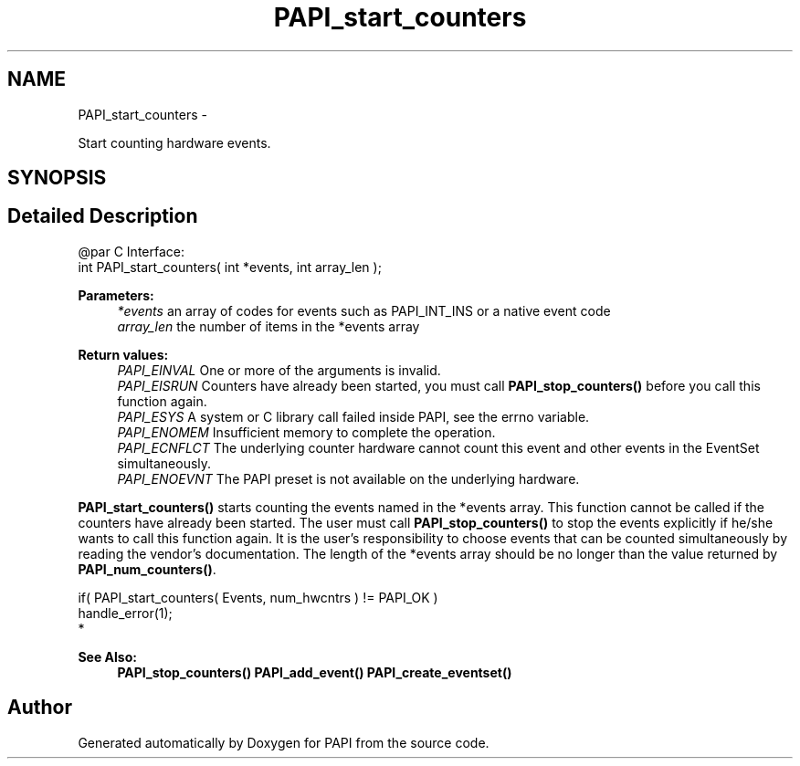 .TH "PAPI_start_counters" 3 "Mon Mar 2 2015" "Version 5.4.1.0" "PAPI" \" -*- nroff -*-
.ad l
.nh
.SH NAME
PAPI_start_counters \- 
.PP
Start counting hardware events\&.  

.SH SYNOPSIS
.br
.PP
.SH "Detailed Description"
.PP 

.PP
.nf
@par C Interface:
\#include <papi.h> @n
int PAPI_start_counters( int *events, int array_len );

.fi
.PP
.PP
\fBParameters:\fP
.RS 4
\fI*events\fP an array of codes for events such as PAPI_INT_INS or a native event code 
.br
\fIarray_len\fP the number of items in the *events array
.RE
.PP
\fBReturn values:\fP
.RS 4
\fIPAPI_EINVAL\fP One or more of the arguments is invalid\&. 
.br
\fIPAPI_EISRUN\fP Counters have already been started, you must call \fBPAPI_stop_counters()\fP before you call this function again\&. 
.br
\fIPAPI_ESYS\fP A system or C library call failed inside PAPI, see the errno variable\&. 
.br
\fIPAPI_ENOMEM\fP Insufficient memory to complete the operation\&. 
.br
\fIPAPI_ECNFLCT\fP The underlying counter hardware cannot count this event and other events in the EventSet simultaneously\&. 
.br
\fIPAPI_ENOEVNT\fP The PAPI preset is not available on the underlying hardware\&.
.RE
.PP
\fBPAPI_start_counters()\fP starts counting the events named in the *events array\&. This function cannot be called if the counters have already been started\&. The user must call \fBPAPI_stop_counters()\fP to stop the events explicitly if he/she wants to call this function again\&. It is the user's responsibility to choose events that can be counted simultaneously by reading the vendor's documentation\&. The length of the *events array should be no longer than the value returned by \fBPAPI_num_counters()\fP\&.
.PP
.PP
.nf
if( PAPI_start_counters( Events, num_hwcntrs ) != PAPI_OK )
    handle_error(1);
 *  
.fi
.PP
.PP
\fBSee Also:\fP
.RS 4
\fBPAPI_stop_counters()\fP \fBPAPI_add_event()\fP \fBPAPI_create_eventset()\fP 
.RE
.PP


.SH "Author"
.PP 
Generated automatically by Doxygen for PAPI from the source code\&.
